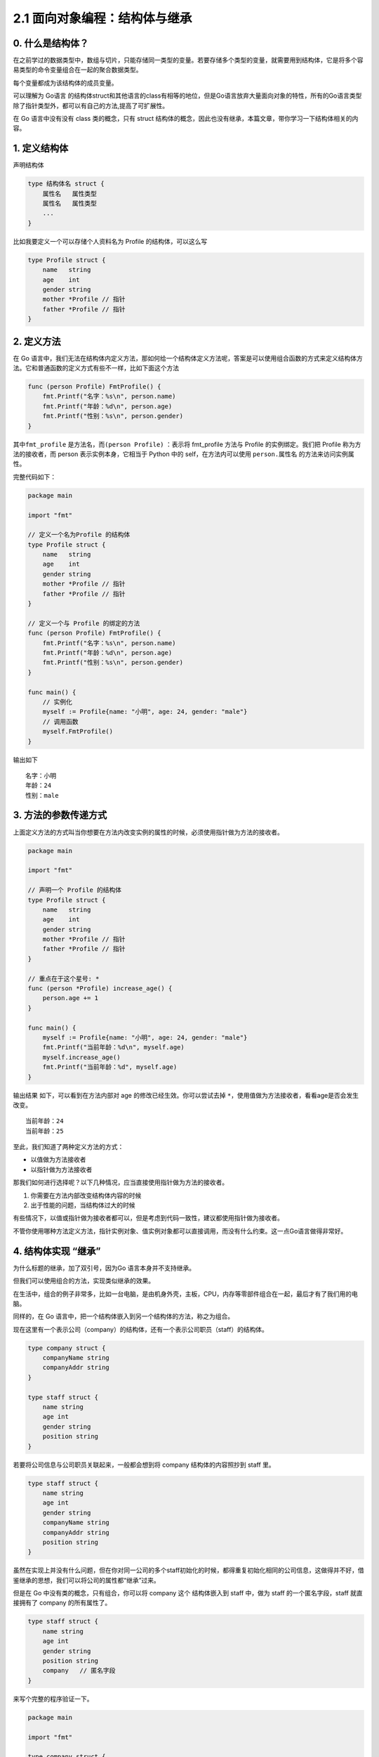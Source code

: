 2.1 面向对象编程：结构体与继承
==============================

0. 什么是结构体？
-----------------

在之前学过的数据类型中，数组与切片，只能存储同一类型的变量。若要存储多个类型的变量，就需要用到结构体，它是将多个容易类型的命令变量组合在一起的聚合数据类型。

每个变量都成为该结构体的成员变量。

可以理解为 Go语言
的结构体struct和其他语言的class有相等的地位，但是Go语言放弃大量面向对象的特性，所有的Go语言类型除了指针类型外，都可以有自己的方法,提高了可扩展性。

在 Go 语言中没有没有 class 类的概念，只有 struct
结构体的概念，因此也没有继承，本篇文章，带你学习一下结构体相关的内容。

1. 定义结构体
-------------

声明结构体

.. code:: go

   type 结构体名 struct {
       属性名   属性类型
       属性名   属性类型
       ...
   }

比如我要定义一个可以存储个人资料名为 Profile 的结构体，可以这么写

.. code:: go

   type Profile struct {
       name   string
       age    int
       gender string
       mother *Profile // 指针
       father *Profile // 指针
   }

2. 定义方法
-----------

在 Go
语言中，我们无法在结构体内定义方法，那如何给一个结构体定义方法呢，答案是可以使用组合函数的方式来定义结构体方法。它和普通函数的定义方式有些不一样，比如下面这个方法

.. code:: go

   func (person Profile) FmtProfile() {
       fmt.Printf("名字：%s\n", person.name)
       fmt.Printf("年龄：%d\n", person.age)
       fmt.Printf("性别：%s\n", person.gender)
   }

其中\ ``fmt_profile`` 是方法名，而\ ``(person Profile)`` ：表示将
fmt_profile 方法与 Profile 的实例绑定。我们把 Profile
称为方法的接收者，而 person 表示实例本身，它相当于 Python 中的
self，在方法内可以使用 ``person.属性名`` 的方法来访问实例属性。

完整代码如下：

.. code:: go

   package main

   import "fmt"

   // 定义一个名为Profile 的结构体
   type Profile struct {
       name   string
       age    int
       gender string
       mother *Profile // 指针
       father *Profile // 指针
   }

   // 定义一个与 Profile 的绑定的方法
   func (person Profile) FmtProfile() {
       fmt.Printf("名字：%s\n", person.name)
       fmt.Printf("年龄：%d\n", person.age)
       fmt.Printf("性别：%s\n", person.gender)
   }

   func main() {
       // 实例化
       myself := Profile{name: "小明", age: 24, gender: "male"}
       // 调用函数
       myself.FmtProfile()
   }

输出如下

::

   名字：小明
   年龄：24
   性别：male

3. 方法的参数传递方式
---------------------

上面定义方法的方式叫当你想要在方法内改变实例的属性的时候，必须使用指针做为方法的接收者。

.. code:: go

   package main

   import "fmt"

   // 声明一个 Profile 的结构体
   type Profile struct {
       name   string
       age    int
       gender string
       mother *Profile // 指针
       father *Profile // 指针
   }

   // 重点在于这个星号: *
   func (person *Profile) increase_age() {
       person.age += 1
   }

   func main() {
       myself := Profile{name: "小明", age: 24, gender: "male"}
       fmt.Printf("当前年龄：%d\n", myself.age)
       myself.increase_age()
       fmt.Printf("当前年龄：%d", myself.age)
   }

输出结果 如下，可以看到在方法内部对 age 的修改已经生效。你可以尝试去掉
``*``\ ，使用值做为方法接收者，看看age是否会发生改变。

::

   当前年龄：24
   当前年龄：25

至此，我们知道了两种定义方法的方式：

-  以值做为方法接收者
-  以指针做为方法接收者

那我们如何进行选择呢？以下几种情况，应当直接使用指针做为方法的接收者。

1. 你需要在方法内部改变结构体内容的时候
2. 出于性能的问题，当结构体过大的时候

有些情况下，以值或指针做为接收者都可以，但是考虑到代码一致性，建议都使用指针做为接收者。

不管你使用哪种方法定义方法，指针实例对象、值实例对象都可以直接调用，而没有什么约束。这一点Go语言做得非常好。

4. 结构体实现 “继承”
--------------------

为什么标题的继承，加了双引号，因为Go 语言本身并不支持继承。

但我们可以使用组合的方法，实现类似继承的效果。

在生活中，组合的例子非常多，比如一台电脑，是由机身外壳，主板，CPU，内存等零部件组合在一起，最后才有了我们用的电脑。

同样的，在 Go 语言中，把一个结构体嵌入到另一个结构体的方法，称之为组合。

现在这里有一个表示公司（company）的结构体，还有一个表示公司职员（staff）的结构体。

.. code:: go

   type company struct {
       companyName string
       companyAddr string
   }

   type staff struct {
       name string
       age int
       gender string
       position string
   }

若要将公司信息与公司职员关联起来，一般都会想到将 company
结构体的内容照抄到 staff 里。

.. code:: go

   type staff struct {
       name string
       age int
       gender string
       companyName string
       companyAddr string
       position string
   }

虽然在实现上并没有什么问题，但在你对同一公司的多个staff初始化的时候，都得重复初始化相同的公司信息，这做得并不好，借鉴继承的思想，我们可以将公司的属性都“继承”过来。

但是在 Go 中没有类的概念，只有组合，你可以将 company 这个 结构体嵌入到
staff 中，做为 staff 的一个匿名字段，staff 就直接拥有了 company
的所有属性了。

.. code:: go

   type staff struct {
       name string
       age int
       gender string
       position string
       company   // 匿名字段 
   }

来写个完整的程序验证一下。

.. code:: go

   package main

   import "fmt"

   type company struct {
       companyName string
       companyAddr string
   }

   type staff struct {
       name string
       age int
       gender string
       position string
       company
   }

   func main()  {
       myCom := company{
           companyName: "Tencent",
           companyAddr: "深圳市南山区",
       }
       staffInfo := staff{
           name:     "小明",
           age:      28,
           gender:   "男",
           position: "云计算开发工程师",
           company: myCom,
       }

       fmt.Printf("%s 在 %s 工作\n", staffInfo.name, staffInfo.companyName)
       fmt.Printf("%s 在 %s 工作\n", staffInfo.name, staffInfo.company.companyName)
   }

输出结果如下，可见\ ``staffInfo.companyName`` 和
``staffInfo.company.companyName`` 的效果是一样的。

::

   小明 在 Tencent 工作
   小明 在 Tencent 工作

5. 内部方法与外部方法
---------------------

在 Go
语言中，函数名的首字母大小写非常重要，它被来实现控制对方法的访问权限。

-  当方法的首字母为大写时，这个方法对于所有包都是Public，其他包可以随意调用
-  当方法的首字母为小写时，这个方法是Private，其他包是无法访问的。

--------------

|image0|

.. |image0| image:: http://image.python-online.cn/image-20200320125724880.png
